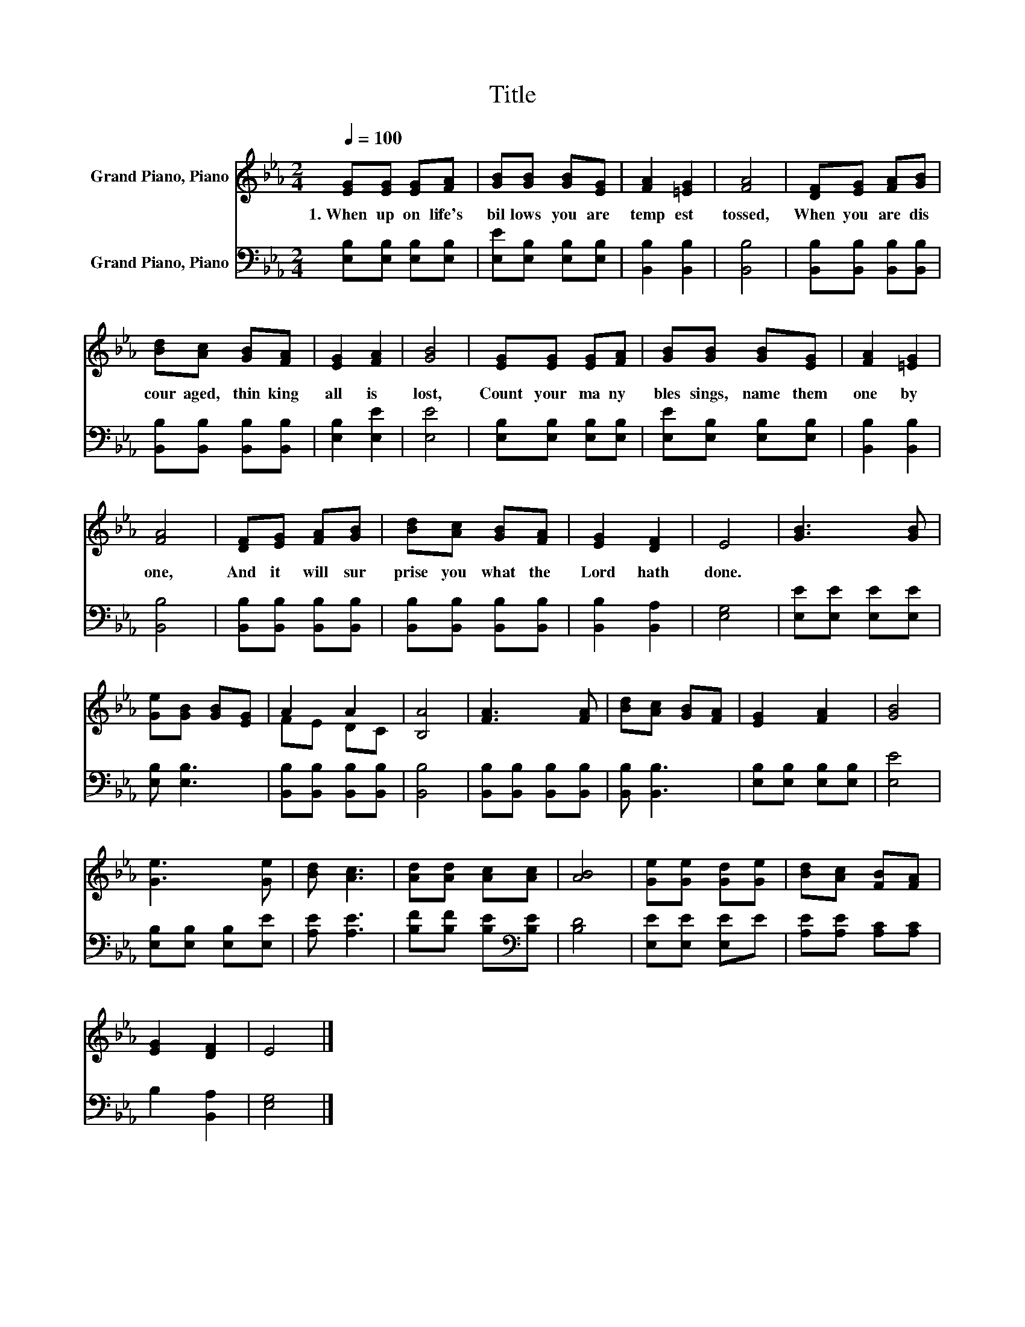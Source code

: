 X:1
T:Title
%%score ( 1 2 ) 3
L:1/8
Q:1/4=100
M:2/4
K:Eb
V:1 treble nm="Grand Piano, Piano"
V:2 treble 
V:3 bass nm="Grand Piano, Piano"
V:1
 [EG][EG] [EG][FA] | [GB][GB] [GB][EG] | [FA]2 [=EG]2 | [FA]4 | [DF][EG] [FA][GB] | %5
w: 1.~When~ up on~ life's~|bil lows~ you~ are~|temp est~|tossed,~|When~ you~ are~ dis|
 [Bd][Ac] [GB][FA] | [EG]2 [FA]2 | [GB]4 | [EG][EG] [EG][FA] | [GB][GB] [GB][EG] | [FA]2 [=EG]2 | %11
w: cour aged,~ thin king~|all~ is~|lost,~|Count~ your~ ma ny~|bles sings,~ name~ them~|one~ by~|
 [FA]4 | [DF][EG] [FA][GB] | [Bd][Ac] [GB][FA] | [EG]2 [DF]2 | E4 | [GB]3 [GB] | %17
w: one,~|And~ it~ will~ sur|prise~ you~ what~ the~|Lord~ hath~|done.~||
 [Ge][GB] [GB][EG] | A2 A2 | [B,A]4 | [FA]3 [FA] | [Bd][Ac] [GB][FA] | [EG]2 [FA]2 | [GB]4 | %24
w: |||||||
 [Ge]3 [Ge] | [Bd] [Ac]3 | [Ad][Ad] [Ac][Ac] | [AB]4 | [Ge][Ge] [Gd][Ge] | [Bd][Ac] [FB][FA] | %30
w: ||||||
 [EG]2 [DF]2 | E4 |] %32
w: ||
V:2
 x4 | x4 | x4 | x4 | x4 | x4 | x4 | x4 | x4 | x4 | x4 | x4 | x4 | x4 | x4 | x4 | x4 | x4 | FE DC | %19
 x4 | x4 | x4 | x4 | x4 | x4 | x4 | x4 | x4 | x4 | x4 | x4 | x4 |] %32
V:3
 [E,B,][E,B,] [E,B,][E,B,] | [E,E][E,B,] [E,B,][E,B,] | [B,,B,]2 [B,,B,]2 | [B,,B,]4 | %4
 [B,,B,][B,,B,] [B,,B,][B,,B,] | [B,,B,][B,,B,] [B,,B,][B,,B,] | [E,B,]2 [E,E]2 | [E,E]4 | %8
 [E,B,][E,B,] [E,B,][E,B,] | [E,E][E,B,] [E,B,][E,B,] | [B,,B,]2 [B,,B,]2 | [B,,B,]4 | %12
 [B,,B,][B,,B,] [B,,B,][B,,B,] | [B,,B,][B,,B,] [B,,B,][B,,B,] | [B,,B,]2 [B,,A,]2 | [E,G,]4 | %16
 [E,E][E,E] [E,E][E,E] | [E,B,] [E,B,]3 | [B,,B,][B,,B,] [B,,B,][B,,B,] | [B,,B,]4 | %20
 [B,,B,][B,,B,] [B,,B,][B,,B,] | [B,,B,] [B,,B,]3 | [E,B,][E,B,] [E,B,][E,B,] | [E,E]4 | %24
 [E,B,][E,B,] [E,B,][E,E] | [A,E] [A,E]3 | [B,F][B,F] [B,E][K:bass][B,E] | [B,D]4 | %28
 [E,E][E,E] [E,E]E | [A,E][A,E] [A,C][A,C] | B,2 [B,,A,]2 | [E,G,]4 |] %32

